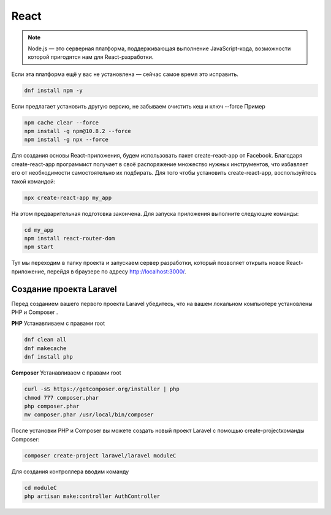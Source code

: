 React
======

.. note::
  Node.js — это серверная платформа, поддерживающая выполнение JavaScript-кода, возможности которой пригодятся нам для React-разработки.

Если эта платформа ещё у вас не установлена — сейчас самое время это исправить.

.. code-block:: console
  
  dnf install npm -y

Если предлагает установить другую версию, не забываем очистить кеш и ключ --force Пример

.. code-block:: console
  
  npm cache clear --force
  npm install -g npm@10.8.2 --force
  npm install -g npx --force

Для создания основы React-приложения, будем использовать пакет create-react-app от Facebook. Благодаря create-react-app программист получает в своё распоряжение множество нужных инструментов, что избавляет его от необходимости самостоятельно их подбирать.
Для того чтобы установить create-react-app, воспользуйтесь такой командой:

.. code-block:: console
  
  npx create-react-app my_app

На этом предварительная подготовка закончена. Для запуска приложения выполните следующие команды:

.. code-block:: console  
  
  cd my_app
  npm install react-router-dom
  npm start

Тут мы переходим в папку проекта и запускаем сервер разработки, который позволяет открыть новое React-приложение, перейдя в браузере по адресу http://localhost:3000/.

.. image:: /_static/react.png
   :alt: react
   :width: 700

Создание проекта Laravel
--------------------------
Перед созданием вашего первого проекта Laravel убедитесь, что на вашем локальном компьютере установлены PHP и Composer . 

**PHP**
Устанавливаем с правами root

.. code-block:: console  
  
  dnf clean all
  dnf makecache
  dnf install php

**Composer**
Устанавливаем с правами root

.. code-block:: console  
  
  curl -sS https://getcomposer.org/installer | php
  chmod 777 composer.phar 
  php composer.phar
  mv composer.phar /usr/local/bin/composer

.. image:: /_static/composer.png
   :alt: composer
   :width: 700

После установки PHP и Composer вы можете создать новый проект Laravel с помощью create-projectкоманды Composer:

.. code-block:: console  
  
  composer create-project laravel/laravel moduleC

.. image:: /_static/laravel.png
   :alt: laravel
   :width: 700

Для создания контроллера вводим команду

.. code-block:: console  
  
  cd moduleC
  php artisan make:controller AuthController



.. autosummary::
   :toctree: generated

   lumache
